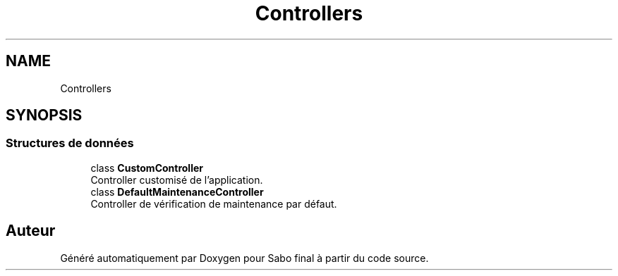 .TH "Controllers" 3 "Mardi 23 Juillet 2024" "Version 1.1.1" "Sabo final" \" -*- nroff -*-
.ad l
.nh
.SH NAME
Controllers
.SH SYNOPSIS
.br
.PP
.SS "Structures de données"

.in +1c
.ti -1c
.RI "class \fBCustomController\fP"
.br
.RI "Controller customisé de l'application\&. "
.ti -1c
.RI "class \fBDefaultMaintenanceController\fP"
.br
.RI "Controller de vérification de maintenance par défaut\&. "
.in -1c
.SH "Auteur"
.PP 
Généré automatiquement par Doxygen pour Sabo final à partir du code source\&.
